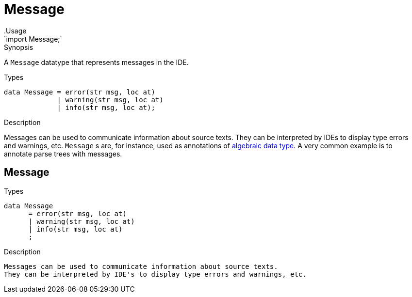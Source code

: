 
[[Prelude-Message]]


[[Prelude-Message]]
# Message
:concept: Prelude/Message
.Usage
`import Message;`


.Synopsis
A `Message` datatype that represents messages in the IDE.

.Syntax

.Types
[source,rascal]
----
data Message = error(str msg, loc at)
             | warning(str msg, loc at)
             | info(str msg, loc at);
----



.Function

.Description
Messages can be used to communicate information about source texts.
They can be interpreted by IDEs to display type errors and warnings, etc.
`Message` s are, for instance, used as annotations of
link:{RascalLang}#Declarations-AlgebraicDataType[algebraic data type].
A very common example is to annotate parse trees with messages.


.Examples

.Benefits

.Pitfalls

[[Message-Message]]
## Message
.Types
[source,rascal]
----
data Message  
      = error(str msg, loc at)
      | warning(str msg, loc at)
      | info(str msg, loc at)
      ;

----

.Description
    Messages can be used to communicate information about source texts.
    They can be interpreted by IDE's to display type errors and warnings, etc.

:leveloffset: +1

:leveloffset: -1